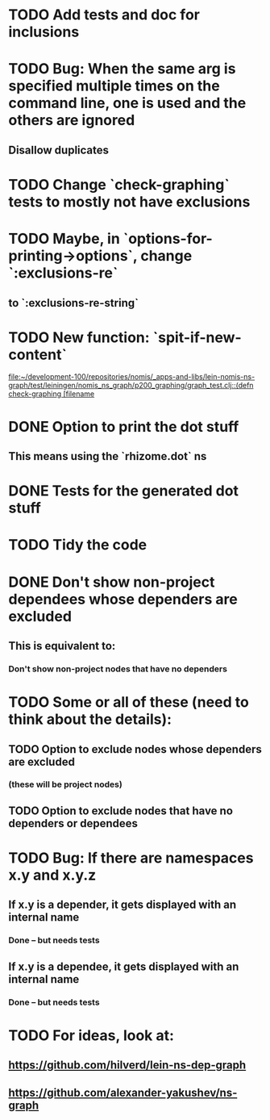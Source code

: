 * TODO Add tests and doc for inclusions
* TODO Bug: When the same arg is specified multiple times on the command line, one is used and the others are ignored
** Disallow duplicates
* TODO Change `check-graphing` tests to mostly not have exclusions
* TODO Maybe, in `options-for-printing->options`, change `:exclusions-re`
** to `:exclusions-re-string`
* TODO New function: `spit-if-new-content`
  [[file:~/development-100/repositories/nomis/_apps-and-libs/lein-nomis-ns-graph/test/leiningen/nomis_ns_graph/p200_graphing/graph_test.clj::(defn%20check-graphing%20%5Bfilename][file:~/development-100/repositories/nomis/_apps-and-libs/lein-nomis-ns-graph/test/leiningen/nomis_ns_graph/p200_graphing/graph_test.clj::(defn check-graphing [filename]]
* DONE Option to print the dot stuff
** This means using the `rhizome.dot` ns
* DONE Tests for the generated dot stuff
* TODO Tidy the code
* DONE Don't show non-project dependees whose dependers are excluded
** This is equivalent to:
*** Don't show non-project nodes that have no dependers
* TODO Some or all of these (need to think about the details):
** TODO Option to exclude nodes whose dependers are excluded
*** (these will be project nodes)
** TODO Option to exclude nodes that have no dependers or dependees
* TODO Bug: If there are namespaces x.y and x.y.z
** If x.y is a depender, it gets displayed with an internal name
*** Done -- but needs tests
** If x.y is a dependee, it gets displayed with an internal name
*** Done -- but needs tests
* TODO For ideas, look at:
** https://github.com/hilverd/lein-ns-dep-graph
** https://github.com/alexander-yakushev/ns-graph
